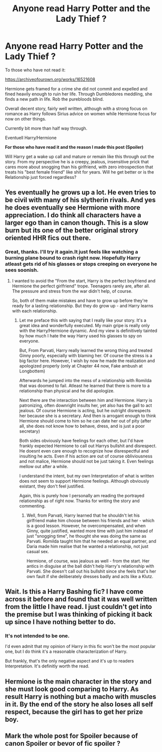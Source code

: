 #+TITLE: Anyone read Harry Potter and the Lady Thief ?

* Anyone read Harry Potter and the Lady Thief ?
:PROPERTIES:
:Author: that_one_soli
:Score: 7
:DateUnix: 1588417468.0
:DateShort: 2020-May-02
:FlairText: Discussion
:END:
To those who have not read it:

[[https://archiveofourown.org/works/16521608]]

Hermione gets framed for a crime she did not commit and expelled and fined heavily enough to ruin her life. Through Dumbledores meddling, she finds a new path in life. Rob the purebloods blind.

Overall decent story, fairly well written, although with a strong focus on romance as Harry follows Sirius advice on women while Hermione focus for now on other things.

Currently bit more than half way through.

Eventuell Harry/Hermione

*For those who have read it and the reason I made this post (Spoiler)*

Will Harry get a wake up call and mature or remain like this through out the story. From my perspective he is a creepy, jealous, insensitive prick that cares more about snogging than his girlfriend, with zero introspection that treats his "best female friend" like shit for years. Will he get better or is the Relationship just forced regardless?


** Yes eventually he grows up a lot. He even tries to be civil with many of his slytherin rivals. And yes he does eventually see Hermione with more appreciation. I do think all characters have a larger ego than in canon though. This is a slow burn but its one of the better original strory oriented HHR fics out there.
:PROPERTIES:
:Author: jmrkiwi
:Score: 4
:DateUnix: 1588419557.0
:DateShort: 2020-May-02
:END:

*** Great, thanks. I'll try it again.It just feels like watching a burning plane bound to crash right now. Hopefully Harry atleast gets rid of his glasses or stops creeping on everyone he sees soonish.
:PROPERTIES:
:Author: that_one_soli
:Score: 5
:DateUnix: 1588420458.0
:DateShort: 2020-May-02
:END:

**** I wanted to avoid the "From the start, Harry is the perfect boyfriend and Hermione the perfect girlfriend" trope. Teenagers rarely are, after all. The pressure and stress from the war didn't help, of course.

So, both of them make mistakes and have to grow up before they're ready for a lasting relationship. But they do grow up - and Harry learns with each relationship.
:PROPERTIES:
:Author: Starfox5
:Score: 3
:DateUnix: 1588434223.0
:DateShort: 2020-May-02
:END:

***** Let me preface this with saying that I really like your story. It's a great idea and wonderfully executed. My main gripe is really only with the Harry/Hermione dynamic. And my view is definitively tainted by how much I hate the way Harry used his glasses to spy on everyone.

But, From Parvati, Harry really learned the wrong thing and treated Ginny poorly, especially with blaming her. Of course the stress is a big factor here. However, I wish by now he made the realization and apologized properly (only at Chapter 44 now, Fake ambush at Longbottem)

Afterwards he jumped into the mess of a relationship with Romilda that was doomed to fail. Atleast he learned that there is more to a relationship than physical and he did apologize.

Next there are the interaction between him and Hermione. Harry is patronizing, often downright insults her, yet also has the gall to act jealous. Of course Hermione is acting, but he outright disrespects her because she is a secretary. And then is arrogant enough to think Hermione should come to him so he can date her out of pity (after all, she does not know how to behave, dress, and is just a poor secretary)

Both sides obviously have feelings for each other, but I'd have frankly expected Hermione to call out Harrys bullshit and disrespect. He doesnt even care enough to recognize how disrespectful and insulting he acts. Even if his action are out of course obliviousness and not malice, Hermione should not be just taking it. Even feelings mellow out after a while.

I understand the intent, but my own Interpretation of what is written does not seem to support Hermione feelings. Although obviously existant, they don't feel justified.

Again, this is purely how I personally am reading the portrayed relationship as of right now. Thanks for writing the story and commenting.
:PROPERTIES:
:Author: that_one_soli
:Score: 4
:DateUnix: 1588436778.0
:DateShort: 2020-May-02
:END:

****** Well, from Parvati, Harry learned that he shouldn't let his girlfriend make him choose between his friends and her - which is a good lesson. However, he overcompensated, and when Ginny, quite justified, wanted more time with just him instead of just "snogging time", he thought she was doing the same as Parvati. Romilda taught him that he needed an equal partner, and Daria made him realise that he wanted a relationship, not just casual sex.

Hermione, of course, was jealous as well - from the start. Her antics in disguise at the ball didn't help Harry's relationship with Parvati. She doesn't call out his bullshit since she feels that's her own fault if she deliberately dresses badly and acts like a Klutz.
:PROPERTIES:
:Author: Starfox5
:Score: 0
:DateUnix: 1588437887.0
:DateShort: 2020-May-02
:END:


** Wait. Is this a Harry Bashing fic? I have come across it before and found that it was well written from the little I have read. I just couldn't get into the premise but I was thinking of picking it back up since I have nothing better to do.
:PROPERTIES:
:Author: HHrPie
:Score: 2
:DateUnix: 1588451359.0
:DateShort: 2020-May-03
:END:

*** It's not intended to be one.

I'd even admit that my opinion of Harry in this fic won't be the most popular one, but I do think it's a reasonable characterization of Harry.

But frankly, that's the only negative aspect and it's up to readers Interpretation. It's definitly worth the read.
:PROPERTIES:
:Author: that_one_soli
:Score: 2
:DateUnix: 1588454226.0
:DateShort: 2020-May-03
:END:


** Hermione is the main character in the story and she must look good comparing to Harry. As result Harry is nothing but a macho with muscles in it. By the end of the story he also loses all self respect, because the girl has to get her prize boy.
:PROPERTIES:
:Author: DrunkBystander
:Score: 2
:DateUnix: 1588865482.0
:DateShort: 2020-May-07
:END:


** Mark the whole post for Spoiler because of canon Spoiler or bevor of fic spoiler ?
:PROPERTIES:
:Author: that_one_soli
:Score: 1
:DateUnix: 1588417866.0
:DateShort: 2020-May-02
:END:
